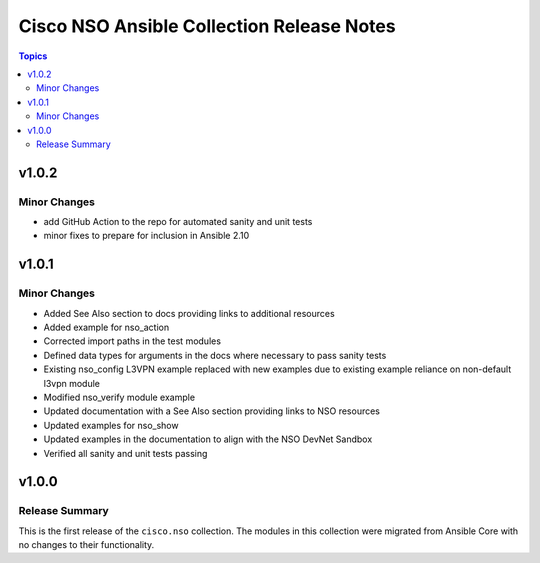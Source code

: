 ==========================================
Cisco NSO Ansible Collection Release Notes
==========================================

.. contents:: Topics


v1.0.2
======

Minor Changes
-------------

- add GitHub Action to the repo for automated sanity and unit tests
- minor fixes to prepare for inclusion in Ansible 2.10

v1.0.1
======

Minor Changes
-------------

- Added See Also section to docs providing links to additional resources
- Added example for nso_action
- Corrected import paths in the test modules
- Defined data types for arguments in the docs where necessary to pass sanity tests
- Existing nso_config L3VPN example replaced with new examples due to existing example reliance on non-default l3vpn module
- Modified nso_verify module example
- Updated documentation with a See Also section providing links to NSO resources
- Updated examples for nso_show
- Updated examples in the documentation to align with the NSO DevNet Sandbox
- Verified all sanity and unit tests passing

v1.0.0
======

Release Summary
---------------

This is the first release of the ``cisco.nso`` collection. The modules in this collection were migrated from Ansible Core with no changes to their functionality.
